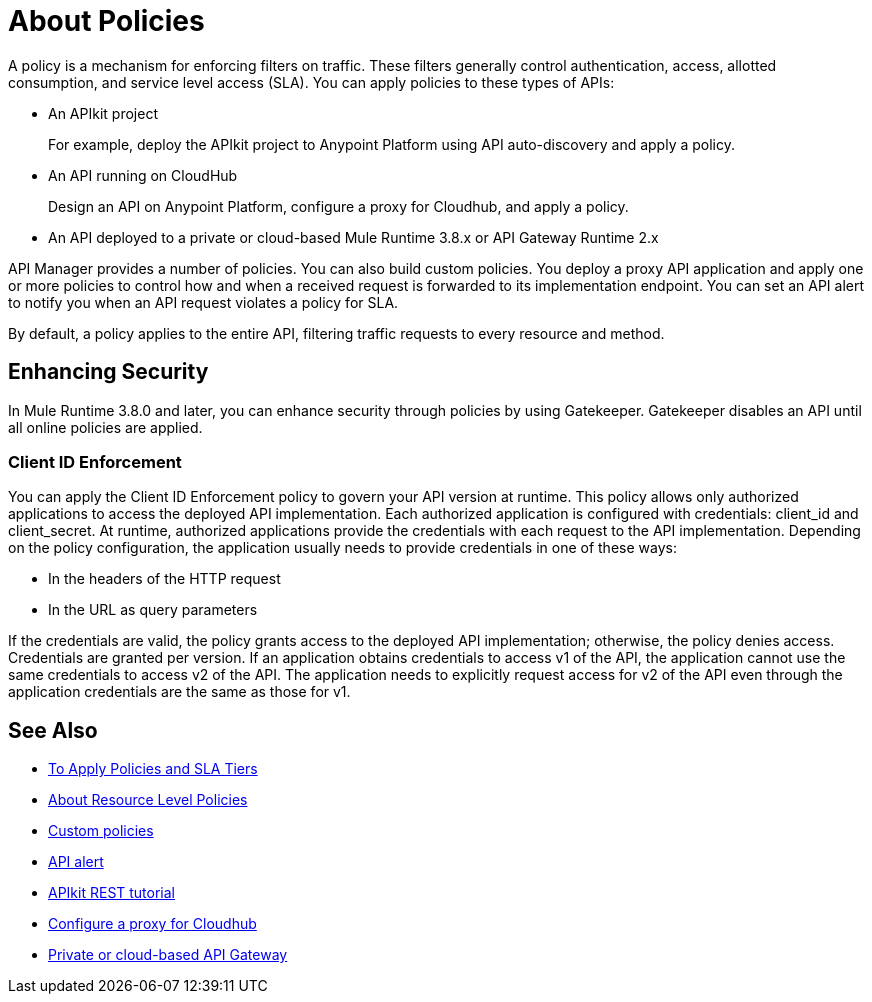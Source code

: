 = About Policies
:keywords: policy, endpoint

A policy is a mechanism for enforcing filters on traffic. These filters generally control authentication, access, allotted consumption, and service level access (SLA). You can apply policies to these types of APIs:

* An APIkit project
+
For example, deploy the APIkit project to Anypoint Platform using API auto-discovery and apply a policy.
+
* An API running on CloudHub
+
Design an API on Anypoint Platform, configure a proxy for Cloudhub, and apply a policy.
* An API deployed to a private or cloud-based Mule Runtime 3.8.x or API Gateway Runtime 2.x

API Manager provides a number of policies. You can also build custom policies. You deploy a proxy API application and apply one or more policies to control how and when a received request is forwarded to its implementation endpoint. You can set an API alert to notify you when an API request violates a policy for SLA.

By default, a policy applies to the entire API, filtering traffic requests to every resource and method.

== Enhancing Security

In Mule Runtime 3.8.0 and later, you can enhance security through policies by using Gatekeeper. Gatekeeper disables an API until all online policies are applied.

=== Client ID Enforcement

You can apply the Client ID Enforcement policy to govern your API version at runtime. This policy allows only authorized applications to access the deployed API implementation. Each authorized application is configured with credentials: client_id and client_secret. At runtime, authorized applications provide the credentials with each request to the API implementation. Depending on the policy configuration, the application usually needs to provide credentials in one of these ways:

* In the headers of the HTTP request
* In the URL as query parameters

If the credentials are valid, the policy grants access to the deployed API implementation; otherwise, the policy denies access. Credentials are granted per version. If an application obtains credentials to access v1 of the API, the application cannot use the same credentials to access v2 of the API. The application needs to explicitly request access for v2 of the API even through the application credentials are the same as those for v1.


== See Also

* link:/api-manager/tutorial-manage-an-api[To Apply Policies and SLA Tiers]
* link:/api-manager/resource-level-policies-about[About Resource Level Policies]
* link:/api-manager/creating-a-policy-walkthrough[Custom policies]
* link:/api-manager/using-api-alerts[API alert]
* link:/apikit/apikit-tutorial#deploying-the-project-to-anypoint-platform[APIkit REST tutorial]
* link:/api-manager/setting-up-an-api-proxy#setting-up-a-proxy[Configure a proxy for Cloudhub]
* link:/api-manager/deploy-to-api-gateway-runtime[Private or cloud-based API Gateway]